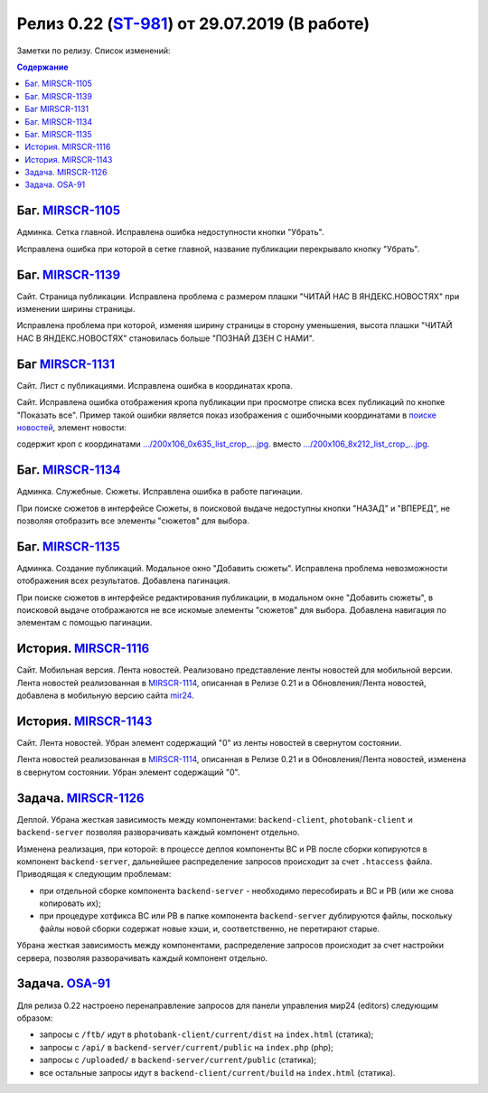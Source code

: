 **********************************************
Релиз 0.22 (ST-981_) от 29.07.2019 (В работе)
**********************************************

Заметки по релизу. Список изменений:

.. _ST-981: https://mir24tv.atlassian.net/browse/ST-981


.. contents:: Содержание
   :depth: 2


Баг. MIRSCR-1105_
------------------------------
Админка. Сетка главной. Исправлена ошибка недоступности кнопки "Убрать".

Исправлена ошибка при которой в сетке главной, название публикации перекрывало кнопку "Убрать".

Баг. MIRSCR-1139_
------------------------------
Сайт. Страница публикации. Исправлена проблема с размером плашки "ЧИТАЙ НАС В ЯНДЕКС.НОВОСТЯХ" при изменении ширины страницы.

Исправлена проблема при которой, изменяя ширину страницы в сторону уменьшения, высота плашки "ЧИТАЙ НАС В ЯНДЕКС.НОВОСТЯХ" становилась больше "ПОЗНАЙ ДЗЕН С НАМИ".

.. image:: static/1139yandex.jpg
   :width: 60 %

Баг MIRSCR-1131_
------------------------------
Сайт. Лист с публикациями. Исправлена ошибка в координатах кропа.

Сайт. Исправлена ошибка отображения кропа публикации при просмотре списка всех публикаций по кнопке "Показать все". Пример такой ошибки является показ изображения с ошибочными координатами в `поиске новостей <https://mir24.tv/news/search?q=%D0%90%D0%BB%D0%B5%D0%BA%D1%81%D0%B5%D0%B9+%D0%9A%D1%83%D0%B4%D0%B0%D1%88%D0%BE%D0%B2&titleOnly=0>`_, элемент новости:

.. image:: static/1131crop.jpg
   :width: 80 %

содержит кроп с координатами `.../200x106_0x635_list_crop_...jpg. <https://imgtest.mir24.tv/uploaded/images/crops/2019/July/200x106_0x635_list_crop_4cdc3004de1d27ce2ea51757a195acb736e872a4a406b1d441da7e652a37a879.jpg>`_ вместо `.../200x106_8x212_list_crop_...jpg. <https://imgtest.mir24.tv/uploaded/images/crops/2019/July/200x106_8x212_list_crop_4cdc3004de1d27ce2ea51757a195acb736e872a4a406b1d441da7e652a37a879.jpg>`_


Баг. MIRSCR-1134_
------------------------------
Админка. Служебные. Сюжеты. Исправлена ошибка в работе пагинации.

При поиске сюжетов в интерфейсе Сюжеты, в поисковой выдаче недоступны кнопки "НАЗАД" и "ВПЕРЕД", не позволяя отобразить все элементы "сюжетов" для выбора.


Баг. MIRSCR-1135_
------------------------------
Админка. Создание публикаций. Модальное окно "Добавить сюжеты". Исправлена проблема невозможности отображения всех результатов. Добавлена пагинация.

При поиске сюжетов в интерфейсе редактирования публикации, в модальном окне "Добавить сюжеты", в поисковой выдаче отображаются не все искомые элементы "сюжетов" для выбора. Добавлена навигация по элементам с помощью пагинации.

История. MIRSCR-1116_
------------------------------
Сайт. Мобильная версия. Лента новостей. Реализовано представление ленты новостей для мобильной версии.
Лента новостей реализованная в MIRSCR-1114_, описанная в Релизе 0.21 и в Обновления/Лента новостей, добавлена в мобильную версию сайта `mir24 <https://mir24.tv>`_.

История. MIRSCR-1143_
------------------------------
Сайт. Лента новостей. Убран элемент содержащий "0" из ленты новостей в свернутом состоянии.

Лента новостей реализованная в MIRSCR-1114_, описанная в Релизе 0.21 и в Обновления/Лента новостей, изменена в свернутом состоянии. Убран элемент содержащий "0".

.. image:: static/1143news.png
   :width: 30 %


Задача. MIRSCR-1126_
------------------------------
Деплой. Убрана жесткая зависимость между компонентами: ``backend-client``, ``photobank-client`` и ``backend-server`` позволяя разворачивать каждый компонент отдельно.

Изменена реализация, при которой: в процессе деплоя компоненты BC и PB после сборки копируются в компонент ``backend-server``, дальнейшее распределение запросов происходит за счет ``.htaccess`` файла. Приводящая к следующим проблемам:

* при отдельной сборке компонента ``backend-server`` - необходимо пересобирать и BC и PB (или же снова копировать их);
* при процедуре хотфикса BC или PB в папке компонента ``backend-server`` дублируются файлы, поскольку файлы новой сборки содержат новые хэши, и, соответственно, не перетирают старые.

Убрана жесткая зависимость между компонентами, распределение запросов происходит за счет настройки сервера, позволяя разворачивать каждый компонент отдельно.

Задача. OSA-91_
--------------------
Для релиза 0.22 настроено перенаправление запросов для панели управления мир24 (editors) следующим образом:

* запросы с ``/ftb/`` идут в ``photobank-client/current/dist`` на ``index.html`` (статика);
* запросы с ``/api/`` в ``backend-server/current/public`` на ``index.php`` (php);
* запросы с ``/uploaded/`` в ``backend-server/current/public`` (статика);
* все остальные запросы идут в ``backend-client/current/build`` на ``index.html`` (статика).


.. |sucss| image:: /images/youtube-sucss.jpg
.. |fail| image:: /images/youtube-fail.jpg

..	_MIRSCR-1114: https://mir24tv.atlassian.net/browse/MIRSCR-1114
..	_MIRSCR-1105: https://mir24tv.atlassian.net/browse/MIRSCR-1105
..	_MIRSCR-1139: https://mir24tv.atlassian.net/browse/MIRSCR-1139
..	_MIRSCR-1131: https://mir24tv.atlassian.net/browse/MIRSCR-1131
..	_MIRSCR-1134: https://mir24tv.atlassian.net/browse/MIRSCR-1134
..	_MIRSCR-1135: https://mir24tv.atlassian.net/browse/MIRSCR-1135
..	_MIRSCR-1116: https://mir24tv.atlassian.net/browse/MIRSCR-1116
..	_MIRSCR-1143: https://mir24tv.atlassian.net/browse/MIRSCR-1143
..  _MIRSCR-1126: https://mir24tv.atlassian.net/browse/MIRSCR-1126
..  _OSA-91: https://mir24tv.atlassian.net/browse/OSA-91

